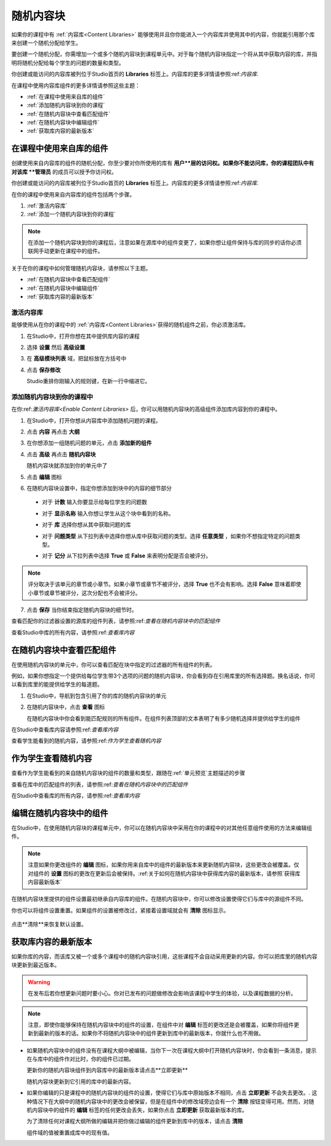 .. _Randomized Content Blocks:

#########################
随机内容块
#########################

如果你的课程中有 :ref:`内容库<Content Libraries>` 能够使用并且你你能进入一个内容库并使用其中的内容，你就能引用那个库来创建一个随机分配给学生。

要创建一个随机分配，你需增加一个或多个随机内容块到课程单元中。对于每个随机内容块指定一个将从其中获取内容的库，并指明将随机分配给每个学生的问题的数量和类型。

你创建或能访问的内容库被列位于Studio首页的 **Libraries**
标签上。内容库的更多详情请参照:ref:`内容库`.

在课程中使用内容库组件的更多详情请参照这些主题：

* :ref:`在课程中使用来自库的组件`
* :ref:`添加随机内容块到你的课程`
* :ref:`在随机内容块中查看匹配组件`
* :ref:`在随机内容块中编辑组件`
* :ref:`获取库内容的最新版本`


.. _Use Components from Libraries in a Course:

*****************************************
在课程中使用来自库的组件
*****************************************

创建使用来自内容库的组件的随机分配，你至少要对你所使用的库有 **用户**层的访问权。如果你不能访问库，你的课程团队中有对该库 **管理员** 的成员可以授予你访问权。

你创建或能访问的内容库被列位于Studio首页的 **Libraries**
标签上。内容库的更多详情请参照:ref:`内容库`.

在你的课程中使用来自内容库的组件包括两个步骤。

#. :ref:`激活内容库`
#. :ref:`添加一个随机内容块到你的课程`
   
.. note:: 在添加一个随机内容块到你的课程后，注意如果在源库中的组件变更了，如果你想让组件保持与库的同步的话你必须联网手动更新在课程中的组件。

关于在你的课程中如何管理随机内容块，请参照以下主题。

* :ref:`在随机内容块中查看匹配组件`
* :ref:`在随机内容块中编辑组件`
* :ref:`获取库内容的最新版本`


.. _Enable Content Libraries:

========================
激活内容库
========================

能够使用从在你的课程中的 :ref:`内容库<Content Libraries>`获得的随机组件之前，你必须激活库。

#. 在Studio中，打开你想在其中提供库内容的课程

#. 选择 **设置** 然后 **高级设置**

#. 在 **高级模块列表** 域，把鼠标放在方括号中

#. 点击 **保存修改**
   
   Studio重排你刚输入的规则键，在新一行中缩进它。

  .. image:: ../../../shared/building_and_running_chapters/Images/ContentLibraries_AdvancedSetting.png
     :alt: Advanced Module policy key "library_content"


.. _Add a Randomized Content Block to Your Course:

=============================================
添加随机内容块到你的课程中
=============================================

在你:ref:`激活内容库<Enable Content Libraries>` 后，你可以用随机内容块的高级组件添加库内容到你的课程中。

#. 在Studio中，打开你想从内容库中添加随机问题的课程。

#. 点击 **内容** 再点击 **大纲**

#. 在你想添加一组随机问题的单元，点击 **添加新的组件**

#. 点击 **高级** 再点击 **随机内容块**

   随机内容块就添加到你的单元中了

#. 点击 **编辑** 图标
   
#. 在随机内容块设置中，指定你想添加到块中的内容的细节部分

  - 对于 **计数** 输入你要显示给每位学生的问题数

  - 对于 **显示名称** 输入你想让学生从这个块中看到的名称。

  - 对于 **库** 选择你想从其中获取问题的库

  - 对于 **问题类型** 从下拉列表中选择你想从库中获取问题的类型。选择 **任意类型** ，如果你不想指定特定的问题类型。

    .. image:: ../../../shared/building_and_running_chapters/Images/ContentLibraries_RCBSelectProblemType.png
     :alt: Problem type dropdown list in randomized content block settings    

  - 对于 **记分** 从下拉列表中选择 **True** 或 **False** 来表明分配是否会被评分。

.. note:: 评分取决于该单元的章节或小章节。如果小章节或章节不被评分，选择 **True** 也不会有影响。选择 **False** 意味着即使小章节或章节被评分，这次分配也不会被评分。

7. 点击 **保存** 当你结束指定随机内容块的细节时。

查看匹配你的过滤器设置的源库的组件列表，请参照:ref:`查看在随机内容块中的匹配组件`

查看Studio中库的所有内容，请参照:ref:`查看库内容`
   

.. _View the Matching Components in a Randomized Content Block:

***********************************************************
在随机内容块中查看匹配组件
***********************************************************

在使用随机内容块的单元中，你可以查看匹配在块中指定的过滤器的所有组件的列表。

例如，如果你想指定一个提供给每位学生带3个选项的问题的随机内容块，你会看到存在引用库里的所有选择题。换名话说，你可以看到库里的能提供给学生的每道题。

#. 在Studio中，导航到包含引用了你的库的随机内容块的单元
#. 在随机内容块中，点击 **查看** 图标
   

   .. image:: ../../../shared/building_and_running_chapters/Images/ContentLibraries_ViewMatching.png
      :alt: The View button for a randomized content block

   在随机内容块中你会看到能匹配规则的所有组件。在组件列表顶部的文本表明了有多少随机选择并提供给学生的组件

在Studio中查看库内容请参照:ref:`查看库内容`

查看学生能看到的随机内容，请参照:ref:`作为学生查看随机内容`


.. _View the Randomized Content as a Student:

****************************************
作为学生查看随机内容
****************************************

查看作为学生能看到的来自随机内容块的组件的数量和类型，跟随在:ref:`单元预览`主题描述的步骤

查看在库中的匹配组件的列表，请参照:ref:`查看在随机内容块中的匹配组件`

在Studio中查看库的所有内容，请参照:ref:`查看库内容`


.. _Edit Components in Randomized Content Blocks:

******************************************************
编辑在随机内容块中的组件
******************************************************

在Studio中，在使用随机内容块的课程单元中，你可以在随机内容块中采用在你的课程中的对其他任意组件使用的方法来编辑组件。

.. note:: 注意如果你更改组件的 **编辑** 图标，如果你用来自库中的组件的最新版本来更新随机内容块，这些更改会被覆盖。仅对组件的 **设置** 图标的更改在更新后会被保持。:ref:关于如何在随机内容块中获得库内容的最新版本，请参照`获得库内容最新版本`


在随机内容块里提供的组件设置最初继承自内容库的组件。在随机内容块中，你可以修改设置使得它们与库中的源组件不同。

你也可以将组件设置重置。如果组件的设置被修改过，紧接着设置域就会有 **清除** 图标显示。

 .. image:: ../../../shared/building_and_running_chapters/Images/ContentLibraries_ResetComponentField.png
    :alt: Clear button in the course component field reverts value to library value.

点击**清除**来恢复默认设置。

.. _Get the Latest Version of Library Content:

*********************************************
获取库内容的最新版本
*********************************************

如果你库的内容，而该库又被一个或多个课程中的随机内容块引用，这些课程不会自动采用更新的内容。你可以把库里的随机内容块更新到最近版本。

.. warning:: 在发布后若你想更新问题时要小心。你对已发布的问题做修改会影响该课程中学生的体验，以及课程数据的分析。

.. note:: 注意，即使你能够保持在随机内容块中的组件的设置，在组件中对 **编辑** 标签的更改还是会被覆盖，如果你将组件更新到最新的版本的话。如果你不将随机内容块中的组件更新到库中的最新版本，你就什么也不用做。

* 如果随机内容块中的组件没有在课程大纲中被编辑，当你下一次在课程大纲中打开随机内容块时，你会看到一条消息，提示在与库中的组件作对比时，你的组件已过期。

  .. image:: ../../../shared/building_and_running_chapters/Images/ContentLibraries_ComponentUpdateNow.png
     :alt: Error message shown when the source library has changed, with the
      Update Now link circled.

  更新你的随机内容块组件到内容库中的最新版本请点击**立即更新**

  随机内容块更新到它引用的库中的最新内容。

* 如果你编辑的只是课程中的随机内容块的组件的设置，使得它们与库中原始版本不相同，点击 **立即更新** 不会失去更改。. 这种情况下在大纲中的随机内容块中的更改会被保留，但是在组件中的修改域旁边会有一个 **清除** 按钮变得可用。然而，对随机内容块中的组件的 **编辑** 标签的任何更改会丢失，如果你点击 **立即更新** 获取最新版本的库。

  .. image:: ../../../shared/building_and_running_chapters/Images/ContentLibraries_ResetComponentField.png
     :alt: Clear icon in the course component field reverts value to library value.

  
  为了清除任何对课程大纲所做的编辑并把你做过编辑的组件更新到库中的版本，请点击 **清除**

  组件域的值被重置成库中的现有值。
